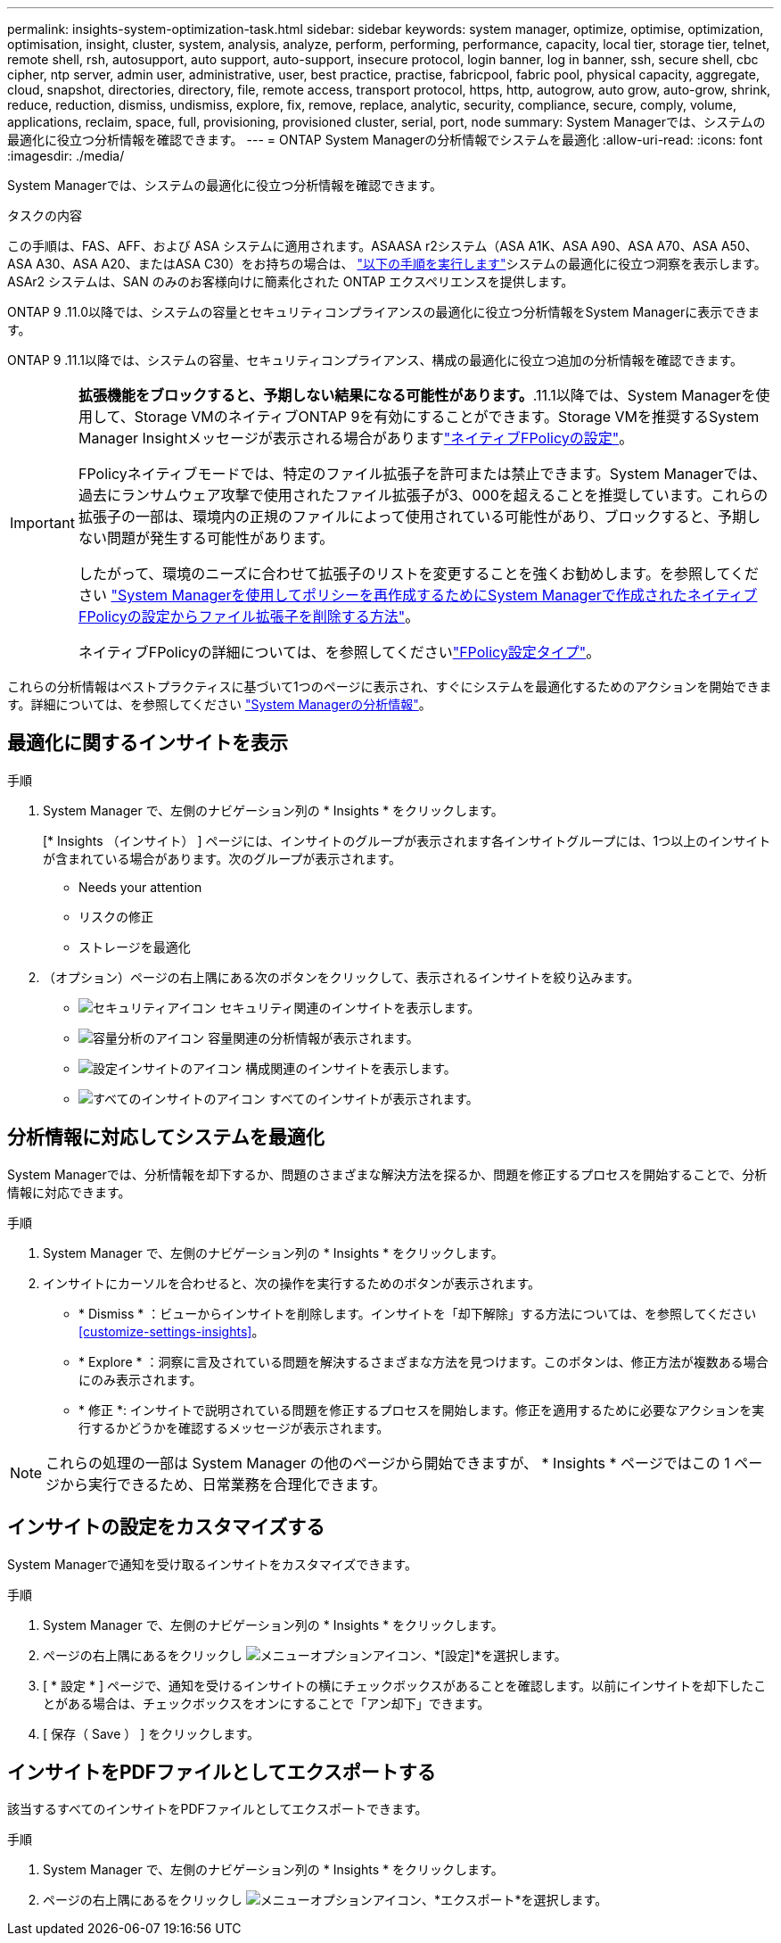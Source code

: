 ---
permalink: insights-system-optimization-task.html 
sidebar: sidebar 
keywords: system manager, optimize, optimise, optimization, optimisation, insight, cluster, system, analysis, analyze, perform, performing, performance, capacity, local tier, storage tier, telnet, remote shell, rsh, autosupport, auto support, auto-support, insecure protocol, login banner, log in banner, ssh, secure shell, cbc cipher, ntp server, admin user, administrative, user, best practice, practise, fabricpool, fabric pool, physical capacity, aggregate, cloud, snapshot, directories, directory, file, remote access, transport protocol, https, http, autogrow, auto grow, auto-grow, shrink, reduce, reduction, dismiss, undismiss, explore, fix, remove, replace, analytic, security, compliance, secure, comply, volume, applications, reclaim, space, full, provisioning, provisioned cluster, serial, port, node 
summary: System Managerでは、システムの最適化に役立つ分析情報を確認できます。 
---
= ONTAP System Managerの分析情報でシステムを最適化
:allow-uri-read: 
:icons: font
:imagesdir: ./media/


[role="lead"]
System Managerでは、システムの最適化に役立つ分析情報を確認できます。

.タスクの内容
この手順は、FAS、AFF、および ASA システムに適用されます。ASAASA r2システム（ASA A1K、ASA A90、ASA A70、ASA A50、ASA A30、ASA A20、またはASA C30）をお持ちの場合は、 link:https://docs.netapp.com/us-en/asa-r2/monitor/view-insights.html["以下の手順を実行します"^]システムの最適化に役立つ洞察を表示します。ASAr2 システムは、SAN のみのお客様向けに簡素化された ONTAP エクスペリエンスを提供します。

ONTAP 9 .11.0以降では、システムの容量とセキュリティコンプライアンスの最適化に役立つ分析情報をSystem Managerに表示できます。

ONTAP 9 .11.1以降では、システムの容量、セキュリティコンプライアンス、構成の最適化に役立つ追加の分析情報を確認できます。

[IMPORTANT]
====
*拡張機能をブロックすると、予期しない結果になる可能性があります。*.11.1以降では、System Managerを使用して、Storage VMのネイティブONTAP 9を有効にすることができます。Storage VMを推奨するSystem Manager Insightメッセージが表示される場合がありますlink:insights-configure-native-fpolicy-task.html["ネイティブFPolicyの設定"]。

FPolicyネイティブモードでは、特定のファイル拡張子を許可または禁止できます。System Managerでは、過去にランサムウェア攻撃で使用されたファイル拡張子が3、000を超えることを推奨しています。これらの拡張子の一部は、環境内の正規のファイルによって使用されている可能性があり、ブロックすると、予期しない問題が発生する可能性があります。

したがって、環境のニーズに合わせて拡張子のリストを変更することを強くお勧めします。を参照してください https://kb.netapp.com/onprem/ontap/da/NAS/How_to_remove_a_file_extension_from_a_native_FPolicy_configuration_created_by_System_Manager_using_System_Manager_to_recreate_the_policy["System Managerを使用してポリシーを再作成するためにSystem Managerで作成されたネイティブFPolicyの設定からファイル拡張子を削除する方法"^]。

ネイティブFPolicyの詳細については、を参照してくださいlink:./nas-audit/fpolicy-config-types-concept.html["FPolicy設定タイプ"]。

====
これらの分析情報はベストプラクティスに基づいて1つのページに表示され、すぐにシステムを最適化するためのアクションを開始できます。詳細については、を参照してください link:./insights-system-optimization-task.html["System Managerの分析情報"]。



== 最適化に関するインサイトを表示

.手順
. System Manager で、左側のナビゲーション列の * Insights * をクリックします。
+
[* Insights （インサイト） ] ページには、インサイトのグループが表示されます各インサイトグループには、1つ以上のインサイトが含まれている場合があります。次のグループが表示されます。

+
** Needs your attention
** リスクの修正
** ストレージを最適化


. （オプション）ページの右上隅にある次のボタンをクリックして、表示されるインサイトを絞り込みます。
+
** image:icon-security-filter.gif["セキュリティアイコン"] セキュリティ関連のインサイトを表示します。
** image:icon-capacity-filter.gif["容量分析のアイコン"] 容量関連の分析情報が表示されます。
** image:icon-config-filter.gif["設定インサイトのアイコン"] 構成関連のインサイトを表示します。
** image:icon-all-filter.png["すべてのインサイトのアイコン"] すべてのインサイトが表示されます。






== 分析情報に対応してシステムを最適化

System Managerでは、分析情報を却下するか、問題のさまざまな解決方法を探るか、問題を修正するプロセスを開始することで、分析情報に対応できます。

.手順
. System Manager で、左側のナビゲーション列の * Insights * をクリックします。
. インサイトにカーソルを合わせると、次の操作を実行するためのボタンが表示されます。
+
** * Dismiss * ：ビューからインサイトを削除します。インサイトを「却下解除」する方法については、を参照してください<<customize-settings-insights>>。
** * Explore * ：洞察に言及されている問題を解決するさまざまな方法を見つけます。このボタンは、修正方法が複数ある場合にのみ表示されます。
** * 修正 *: インサイトで説明されている問題を修正するプロセスを開始します。修正を適用するために必要なアクションを実行するかどうかを確認するメッセージが表示されます。





NOTE: これらの処理の一部は System Manager の他のページから開始できますが、 * Insights * ページではこの 1 ページから実行できるため、日常業務を合理化できます。



== インサイトの設定をカスタマイズする

System Managerで通知を受け取るインサイトをカスタマイズできます。

.手順
. System Manager で、左側のナビゲーション列の * Insights * をクリックします。
. ページの右上隅にあるをクリックし image:icon_kabob.gif["メニューオプションアイコン"]、*[設定]*を選択します。
. [ * 設定 * ] ページで、通知を受けるインサイトの横にチェックボックスがあることを確認します。以前にインサイトを却下したことがある場合は、チェックボックスをオンにすることで「アン却下」できます。
. [ 保存（ Save ） ] をクリックします。




== インサイトをPDFファイルとしてエクスポートする

該当するすべてのインサイトをPDFファイルとしてエクスポートできます。

.手順
. System Manager で、左側のナビゲーション列の * Insights * をクリックします。
. ページの右上隅にあるをクリックし image:icon_kabob.gif["メニューオプションアイコン"]、*エクスポート*を選択します。

